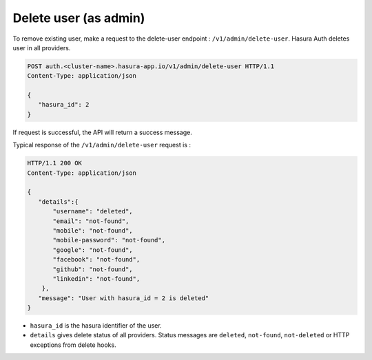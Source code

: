 Delete user (as admin)
======================

To remove existing user, make a request to the delete-user endpoint : ``/v1/admin/delete-user``.
Hasura Auth deletes user in all providers.

.. code-block:: http

   POST auth.<cluster-name>.hasura-app.io/v1/admin/delete-user HTTP/1.1
   Content-Type: application/json

   {
      "hasura_id": 2
   }

If request is successful, the API will return a success message.

Typical response of the ``/v1/admin/delete-user`` request is :

.. code-block:: http

   HTTP/1.1 200 OK
   Content-Type: application/json

   {
      "details":{
          "username": "deleted",
          "email": "not-found",
          "mobile": "not-found",
          "mobile-password": "not-found",
          "google": "not-found",
          "facebook": "not-found",
          "github": "not-found",
          "linkedin": "not-found",
       },
      "message": "User with hasura_id = 2 is deleted"
   }

* ``hasura_id``  is the hasura identifier of the user.
* ``details``  gives delete status of all providers. Status messages are ``deleted``, ``not-found``, ``not-deleted`` or HTTP exceptions from delete hooks.

